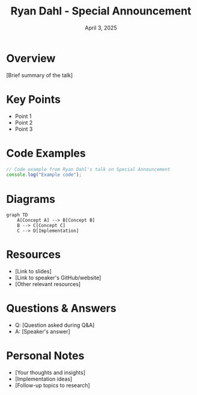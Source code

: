 #+TITLE: Ryan Dahl - Special Announcement
#+DATE: April 3, 2025
#+CATEGORY: dotJS2025
#+PROPERTY: header-args :mkdirp yes
#+PROPERTY: header-args:js :tangle ../code-examples/demos/ryandahl-specialannouncement.js

* Overview
[Brief summary of the talk]

* Key Points
- Point 1
- Point 2
- Point 3

* Code Examples
#+BEGIN_SRC javascript
// Code example from Ryan Dahl's talk on Special Announcement
console.log("Example code");
#+END_SRC

* Diagrams
#+BEGIN_SRC mermaid :file ../diagrams/ryandahl-specialannouncement-diagram.svg
graph TD
    A[Concept A] --> B[Concept B]
    B --> C[Concept C]
    C --> D[Implementation]
#+END_SRC

* Resources
- [Link to slides]
- [Link to speaker's GitHub/website]
- [Other relevant resources]

* Questions & Answers
- Q: [Question asked during Q&A]
- A: [Speaker's answer]

* Personal Notes
- [Your thoughts and insights]
- [Implementation ideas]
- [Follow-up topics to research]
